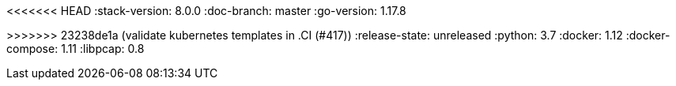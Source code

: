 <<<<<<< HEAD
:stack-version: 8.0.0
:doc-branch: master
:go-version: 1.17.8
=======
:stack-version: 8.3.0
:doc-branch: main
:go-version: 1.17.9
>>>>>>> 23238de1a (validate kubernetes templates in .CI (#417))
:release-state: unreleased
:python: 3.7
:docker: 1.12
:docker-compose: 1.11
:libpcap: 0.8
